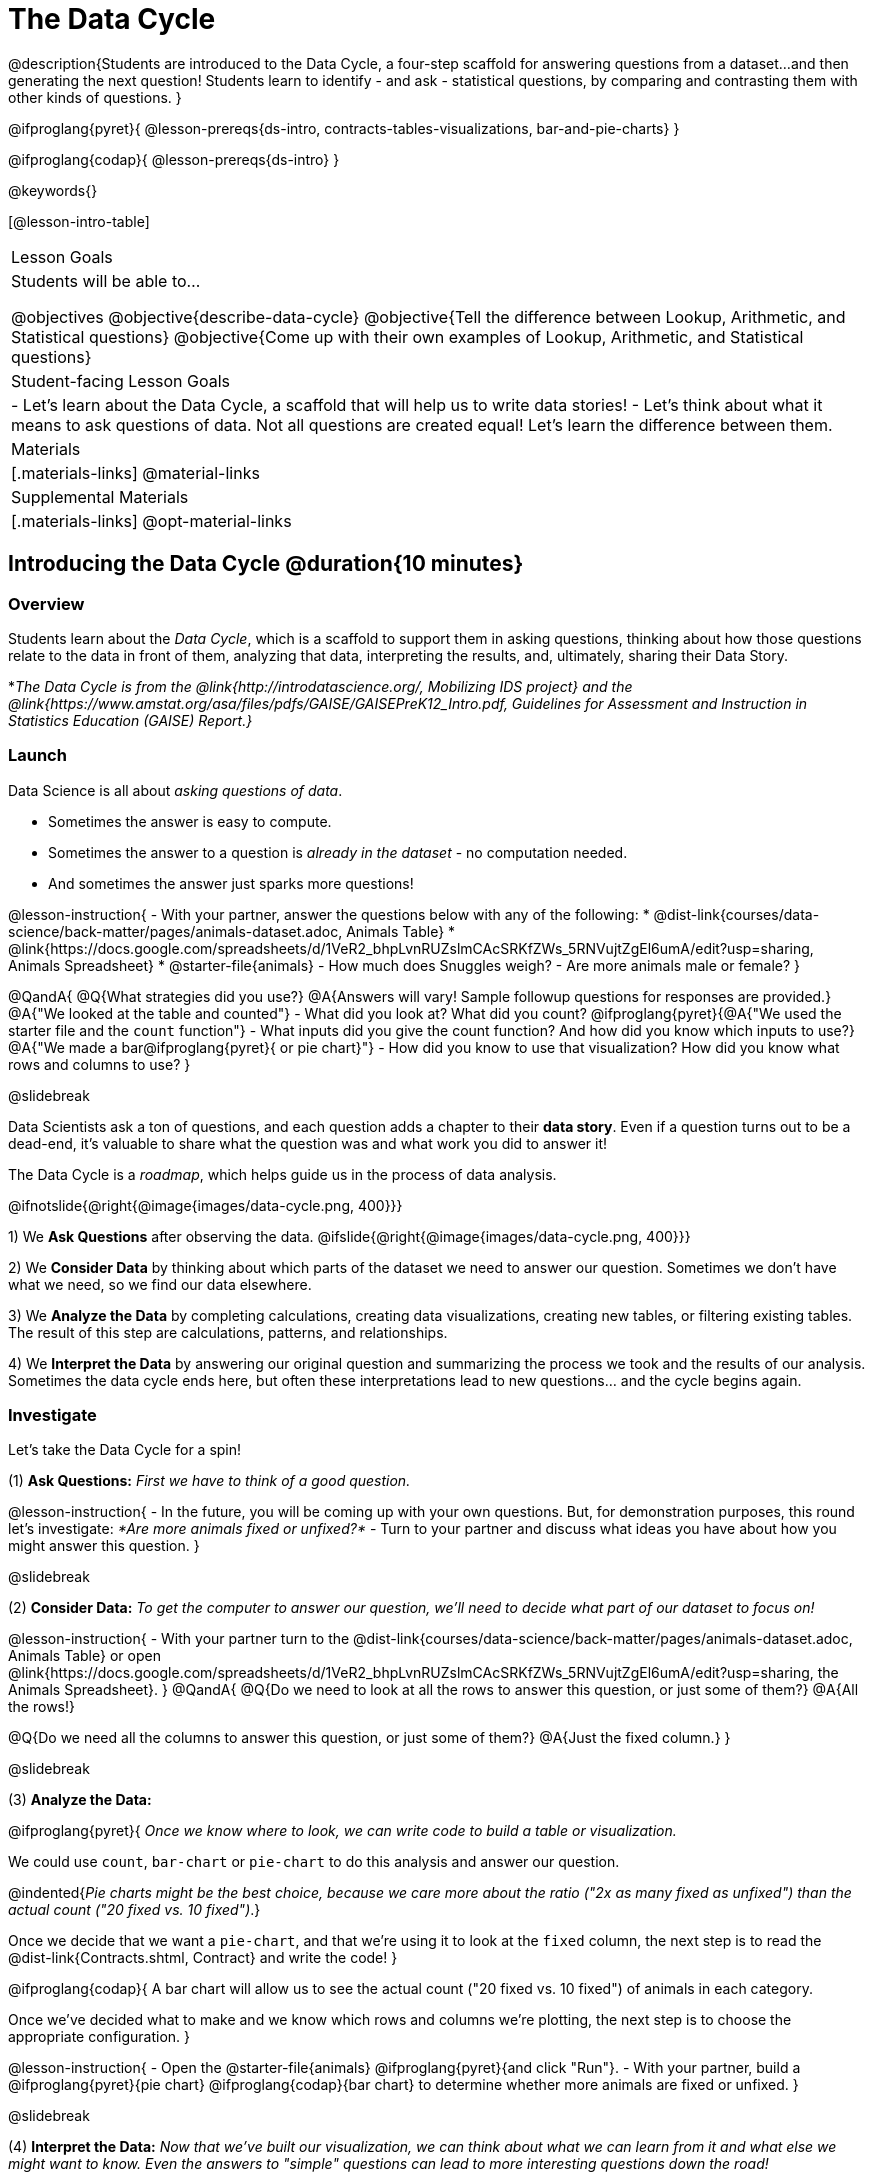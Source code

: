 = The Data Cycle

@description{Students are introduced to the Data Cycle, a four-step scaffold for answering questions from a dataset...and then generating the next question! Students learn to identify - and ask - statistical questions, by comparing and contrasting them with other kinds of questions. }

@ifproglang{pyret}{
@lesson-prereqs{ds-intro, contracts-tables-visualizations, bar-and-pie-charts}
}

@ifproglang{codap}{
@lesson-prereqs{ds-intro}
}

@keywords{}

[@lesson-intro-table]
|===
| Lesson Goals
| Students will be able to...

@objectives
@objective{describe-data-cycle}
@objective{Tell the difference between Lookup, Arithmetic, and Statistical questions}
@objective{Come up with their own examples of Lookup, Arithmetic, and Statistical questions}

| Student-facing Lesson Goals
|

- Let's learn about the Data Cycle, a scaffold that will help us to write data stories!
- Let's think about what it means to ask questions of data. Not all questions are created equal! Let's learn the difference between them.

| Materials
|[.materials-links]
@material-links

| Supplemental Materials
|[.materials-links]
@opt-material-links

|===

== Introducing the Data Cycle @duration{10 minutes}

=== Overview
Students learn about the _Data Cycle_, which is a scaffold to support them in asking questions, thinking about how those questions relate to the data in front of them, analyzing that data, interpreting the results, and, ultimately, sharing their Data Story.

*_The Data Cycle is from the @link{http://introdatascience.org/, Mobilizing IDS project} and the @link{https://www.amstat.org/asa/files/pdfs/GAISE/GAISEPreK12_Intro.pdf, Guidelines for Assessment and Instruction in Statistics Education (GAISE) Report.}_

=== Launch

Data Science is all about _asking questions of data_.

- Sometimes the answer is easy to compute.
- Sometimes the answer to a question is _already in the dataset_ - no computation needed.
- And sometimes the answer just sparks more questions!

@lesson-instruction{
- With your partner, answer the questions below with any of the following:
  * @dist-link{courses/data-science/back-matter/pages/animals-dataset.adoc, Animals Table}
  * @link{https://docs.google.com/spreadsheets/d/1VeR2_bhpLvnRUZslmCAcSRKfZWs_5RNVujtZgEl6umA/edit?usp=sharing, Animals Spreadsheet}
  * @starter-file{animals}
- How much does Snuggles weigh?
- Are more animals male or female?
}

@QandA{
@Q{What strategies did you use?}
@A{Answers will vary! Sample followup questions for responses are provided.}
@A{"We looked at the table and counted"}
- What did you look at? What did you count?
@ifproglang{pyret}{@A{"We used the starter file and the `count` function"} 
- What inputs did you give the count function? And how did you know which inputs to use?}
@A{"We made a bar@ifproglang{pyret}{ or pie chart}"} 
- How did you know to use that visualization? How did you know what rows and columns to use?
}

@slidebreak

Data Scientists ask a ton of questions, and each question adds a chapter to their *data story*. Even if a question turns out to be a dead-end, it's valuable to share what the question was and what work you did to answer it!

The Data Cycle is a _roadmap_, which helps guide us in the process of data analysis.

@ifnotslide{@right{@image{images/data-cycle.png, 400}}}

1) We *Ask Questions* after observing the data. @ifslide{@right{@image{images/data-cycle.png, 400}}}

2) We *Consider Data* by thinking about which parts of the dataset we need to answer our question. Sometimes we don't have what we need, so we find our data elsewhere.

3) We *Analyze the Data* by completing calculations, creating data visualizations, creating new tables, or filtering existing tables. The result of this step are calculations, patterns, and relationships.

4) We *Interpret the Data* by answering our original question and summarizing the process we took and the results of our analysis. Sometimes the data cycle ends here, but often these interpretations lead to new questions... and the cycle begins again.

=== Investigate

Let's take the Data Cycle for a spin!

(1) *Ask Questions:*
_First we have to think of a good question._

@lesson-instruction{
- In the future, you will be coming up with your own questions. But, for demonstration purposes, this round let's investigate: _*Are more animals fixed or unfixed?*_
- Turn to your partner and discuss what ideas you have about how you might answer this question.
}

@slidebreak

(2) *Consider Data:*
_To get the computer to answer our question, we'll need to decide what part of our dataset to focus on!_

@lesson-instruction{
- With your partner turn to the @dist-link{courses/data-science/back-matter/pages/animals-dataset.adoc, Animals Table} or open @link{https://docs.google.com/spreadsheets/d/1VeR2_bhpLvnRUZslmCAcSRKfZWs_5RNVujtZgEl6umA/edit?usp=sharing, the Animals Spreadsheet}.
}
@QandA{
@Q{Do we need to look at all the rows to answer this question, or just some of them?}
@A{All the rows!}

@Q{Do we need all the columns to answer this question, or just some of them?}
@A{Just the fixed column.}
}

@slidebreak

(3) *Analyze the Data:*

@ifproglang{pyret}{
_Once we know where to look, we can write code to build a table or visualization._

We could use `count`, `bar-chart` or `pie-chart` to do this analysis and answer our question.

@indented{_Pie charts might be the best choice, because we care more about the ratio ("2x as many fixed as unfixed") than the actual count ("20 fixed vs. 10 fixed")_.}

Once we decide that we want a `pie-chart`, and that we're using it to look at the `fixed` column, the next step is to read the @dist-link{Contracts.shtml, Contract} and write the code!
}

@ifproglang{codap}{
A bar chart will allow us to see the actual count ("20 fixed vs. 10 fixed") of animals in each category.

Once we've decided what to make and we know which rows and columns we're plotting, the next step is to choose the appropriate configuration.
}

@lesson-instruction{
- Open the @starter-file{animals} @ifproglang{pyret}{and click "Run"}.
- With your partner, build a @ifproglang{pyret}{pie chart} @ifproglang{codap}{bar chart} to determine whether more animals are fixed or unfixed.
}

@slidebreak

(4) *Interpret the Data:*
_Now that we've built our visualization, we can think about what we can learn from it and what else we might want to know. Even the answers to "simple" questions can lead to more interesting questions down the road!_

@QandA{
@Q{What does `true` mean in the visualization?@ifproglang{pyret}{ +
@image{images/fixed.png}}}
@A{"Fixed" is a Boolean column, so true means "yes - the animal is fixed"}
@Q{Are more animals fixed or unfixed?}
@A{fixed}
@Q{How could we describe that more specifically?}
@A{56.3% of the animals are fixed.}
@A{The ratio of fixed animals to unfixed animals is 18 to 14 or 9 to 7.}
@A{4 more animals are fixed than unfixed.}
@Q{What other questions might come from counting the ratio of fixed to unfixed animals?}
@A{Sample responses: Is there a higher percentage of fixed dogs or fixed cats? At what age do animals get fixed? Do fixed animals get adopted more quickly than unfixed animals?}
}

@ifnotslide{
_The Data Story describes how each step in the Data Cycle was used to go from a question to an answer, and then to the next question. When analyzing a real dataset, Data Scientists might explore lots of questions, resulting in many different Data Stories to tell._
}

@slidebreak

Let's take a look at a story that's been written about the Data Cycle we just completed:
@indented{
_"We wanted to know if more animals at the shelter were fixed or unfixed. To answer this, we made a @ifproglang{pyret}{`pie-chart`}@ifproglang{codap}{bar chart} using the `"fixed"` column of all the animals in the shelter. We found that more animals were fixed (18) than unfixed (14). This made us wonder if that percentage is the same for all species and all ages - and whether fixed animals get adopted faster than unfixed ones."_
}

@QandA{
@Q{What information did they include in the data story? Did they leave anything out?}
@Q{What steps from the Data Cycle do you see in this story?}
@A{The story included...

- The question ("We wanted to know if more animals at the shelter were fixed or unfixed.")
- The data considered ("...the `"fixed"` column of all the animals in the shelter.")
- The analysis ("...we made a @ifproglang{pyret}{`pie-chart`}@ifproglang{codap}{bar chart}...")
- The interpretation ("..more animals were fixed (18) than unfixed (14)")
- The Wonders those findings generated ("if that percentage is the same for all species and all ages - and whether fixed animals got adopted faster...")
}
}

Each chapter in the Data Story is valuable, and each turn of the Data Cycle is another chapter to add to your story!

=== Synthesize

@QandA{
@Q{What are the four steps of the Data Cycle?}
@A{Ask Questions}
@A{Consider Data and decide which rows and columns we need}
@A{Analyze the Data with calculations and visualizations}
@A{Interpret the Data to answer our questions and consider what new questions we have}

@Q{What happens when we finish the data cycle?}
@A{We write our data story.}
@A{We start a new data cycle to answer our new questions!}
}


== What Questions Can We Ask? @duration{15 minutes}

=== Overview
Students consider the range of questions we can ask about data and practice categorizing them as "lookup", "arithmetic", "statistical" or questions that simply can't be answered based on the data.

=== Launch
How do we know what questions to ask? There’s an art to asking the right questions, and good Data Scientists think hard about what kind of questions can and can’t be answered.

@slidebreak

Most questions can be broken down into one of four categories:

- *Lookup questions* - Answered by only reading the table, no further calculations are necessary! Once you find the value, you're done! Examples of lookup questions might be “How many legs does Felix have?” or "What species is Sheba?"

- *Arithmetic questions* - Answered by doing calculations (comparing, averaging, summing, etc.) with values from one single column. Examples of arithmetic questions might be “How much does the heaviest animal weigh?” or “What is the average age of animals from the shelter?”

@slidebreak

- *Statistical questions* - These kinds of questions are the most interesting! And are often best asked with "in general" attached, because we expect some variability and the answer isn't black and white. If we ask "are dogs heavier than cats?", we know that not every dog is heavier than every cat! We just want to know if it is _generally true_ or _generally false_!

- *Questions we can't answer* - We might wonder where the animal shelter is located, or what time of year the data was gathered! But the data in the table won’t help us answer that question, so as Data Scientists we might need to do some research beyond the data. And if nothing turns up, we simply recognize that there are limits to what we can analyze.

@slidebreak

@QandA{
@Q{What kind of question is "Are more animals fixed or unfixed?"? How do you know?}
@A{It's an _arithmetic question_ because answering it requires comparing two simple calculations.}
@Q{What kind of question is "Are snails or tarantulas taller?"? How do you know?}
@A{It's a _question we can't answer_ because there isn't any information in this data set about the heights of the animals.}
@Q{What kind of question is "How old is Toggle?" How do you know?}
@A{It's a _lookup question_ because it can be answered by just looking at the table.}
@Q{What kind of question is "Are older animals adopted more quickly than younger animals?" How do you know?}
@A{It's a _statistical question_ because we expect some variability in the data and are wondering what is happening in general.}
}

=== Investigate

@lesson-instruction{
Find the table at the bottom of @printable-exercise{which-question-type.adoc}. +
*For now, complete _only_ the "Question Type" column - ignore the other columns titled "Which Rows" and "Column(s)".*
}

@opt{
- Have students return to the Wonders they wrote on @lesson-link{ds-intro/pages/questions-and-column-descriptions.adoc} in the @lesson-link{ds-intro} lesson. Decide whether they are Lookup, Arithmetic, Statistical or Can't Answer questions?
- For more practice, have students complete @opt-printable-exercise{question-types-animals.adoc}, by coming up with examples of each type of question for the Animals Dataset.
}

=== Common Misconceptions
Students generally struggle to make the leap into asking statistical questions. It's worth taking time on this, to support them coming up with better (and more engaging!) questions later.

- They may think that "What's the *average* weight of the animals?" is a statistical question, because "average" is a term that shows up in statistics. But computing the average is just pure arithmetic!
- A _statistical_ question would be "What's the *typical* weight of an animal?", because it does not specify a particular arithmetic process. The answer could be the mean, the median, or even the mode! Figuring out which one to use depends on the distribution of the data, which we discuss in detail in our @lesson-link{measures-of-center} lesson.

=== Synthesize

- How would you explain the difference between Lookup, Arithmetic, and Statistical questions?
- When you looked back at your Wonders from the Animals Dataset, were they mostly Lookup questions? Arithmetic? Statistical?
- What are some examples of statistical questions the owner of a sports team might ask? Or a researcher who is trying to see if a cancer drug is effective? Or a principal who wants to know what will help their students the most?

== What Data Do We Need? @duration{20 minutes}

=== Overview
Students bridge from a human-language question into something more formal, by specifying the rows and columns they would need to examine.

=== Launch

Tables are made of *Rows* and *Columns*.

Each Row represents _one member of our population_.

- In the Animals Dataset, each row represents a single animal.
- In a weather forecast, each row might represent the weather at a particular hour.
- In a dataset of students, each row might represent one of you!

@slidebreak

Columns, on the other hand, represent information _about each row_.

- Every animal, for example, has columns for their name, species, sex, age, weight, legs, whether they are fixed or unfixed, and how long it took to be adopted.
- Our weather table might have columns for temperature, wind, and whether or not it will rain.
- Every student could have columns for their name, height, hair color, birthday, favorite food, etc.

@slidebreak

@lesson-point{
When considering data...

- We first ask: Which Rows do we need?
- Then we ask: Which Column(s) do we care about?
}

*If we want to know which animal is the heaviest,*

- we are interested in _every row of our table_,
- and we'll focus on the `pounds` column of our table.

*If we want to know which cat is the heaviest,* we only care about _rows for cats_, so

- first, we'll need to make a new table of the _rows for cats_,
- then, we'll focus on the `pounds` column _of our new table_.

@slidebreak

Data scientists filter tables to make new tables all the time!

While we haven't learned how to @ifproglang{codap}{@lesson-link{codap-filtering, filter} and @lesson-link{codap-building, build}} @ifproglang{pyret}{@lesson-link{filtering-and-building, filter and build}} tables in @proglang yet, we are ready to start thinking about it...

@QandA{
*Which Rows and Columns do we need to answer each of the following questions?*
@Q{How old is Mittens?}
@A{We only need one row for Mittens, and we just need the `age` column}
@Q{Are more animals fixed or unfixed?}
@A{We needed to look at _all_ the rows, but the only column we care about is `fixed`.}
@Q{How many fixed animals are rabbits?}
@A{First, we'll make a new table of just the _rows for fixed animals_.}
@A{Then, we'll focus only on the `species` column _in our new table_.}
}

=== Investigate


@lesson-instruction{
- Return to @printable-exercise{which-question-type.adoc} For each question, determine:

@ifnotslide{

}

@ifslide{
  * Which rows would you need to answer them? _(Sometimes we need all rows, and sometimes we only need a subset.)_ }
  * Which columns would you look at? 
  * Write your answers in the last two columns of the table at the bottom.
- Complete @printable-exercise{data-cycle-consider-data.adoc}.
}

@teacher{
Have students share their answers and discuss any questions they have about these pages.
}

=== Synthesize

How does asking "Which rows? Which columns?" help us figure out @ifproglang{pyret}{what code to write}@ifproglang{codap}{which configurations to use}?


== Data Cycle Practice @duration{15 minutes}

=== Overview
Students are introduced to the Data Cycle Pages they will be working with for the remainder of Bootstrap:Data Science.

@teacher{
If you'd like to start your students with a mini version of the Data Cycle, have them complete @opt-printable-exercise{analyzing-with-count.adoc} @ifproglang{pyret}{and test their code in Pyret}.
}

=== Launch

Throughout the remainder of Bootstrap:Data Science we will be using Data Cycle pages to help us answer our questions and tell our data stories.



@lesson-instruction{
- Let's take a moment to Notice and Wonder about how @printable-exercise{data-cycle-fixed.adoc} is formatted.
}

@slidebreak

@QandA{
So far we have always worked with the Animals Starter File, which is a sample taken from a larger data set. +
To complete this page we will be working with the @starter-file{expanded-animals}.
@Q{What else do you Notice?}
@A{*Be sure to surface the following:*}
@A{the directions at the top tell you what kind of visualization you are going to make.}
@A{there is a box in the top right corner where you will circle what kind of question is being asked.}
@A{the first data cycle has already filled in which rows and columns you'll need, but you'll have to fill that in yourself for the second data cycle.}
@A{there is a fill in the blank sentence in the interpret section as well as room for you to write some questions}

@Q{What do you Wonder?}
}


=== Investigate

@lesson-instruction{
- Complete @printable-exercise{data-cycle-fixed.adoc}.
- When you're done, work on @printable-exercise{data-cycle-categorical.adoc}.
  * For this page you will need to come up with your own questions.
  * You might be able to use a question from your first data cycle!
}



=== Synthesize

@ifproglang{pyret}{
How do Contracts and the Data Cycle work together to help us figure out what code to write to answer our questions?
}

@ifproglang{codap}{
How does the Data Cycle help you to answer (and ask) questions?
}

@scrub{
== Using the Data Cycle to Write Code @duration{15 minutes}


=== Overview
Students are introduced to the Data Cycle Pages they will be working with for the remainder of Bootstrap:Data Science.

=== Launch

Once we know what data we need, we can turn our attention to what we want the computer to do for us!

- Do we want a count?
- Do we want a bar chart? @ifproglang{pyret}{A pie chart?} A scatter plot?
- Do we want to filter out certain rows to make a new table?

=== Investigate

@ifproglang{pyret}{
Let's get some practice going from questions to code.}

@lesson-instruction{
- Let's get some practice with the first three steps of the Data Cycle by completing @printable-exercise{analyzing-with-count.adoc}.@ifproglang{pyret}{
- When you're finished, test your code in @proglang.}
}

@QandA{
@Q{What questions do you have about the mini Data Cycles you just used?}
@Q{In what ways was it helpful to work with these Data Cycle?}
@Q{What did you learn?}
}

Let's give a full data cycle a try with some of the visualization we've already learned about!
@ifproglang{pyret}{
@lesson-instruction{Complete @printable-exercise{data-cycle-fixed.adoc}, following the steps to make a visualization that will answer the questions.
}
@opt{For more practice, have students complete @opt-printable-exercise{data-cycle-categorical.adoc}.}
}

=== Synthesize

@ifproglang{pyret}{
How do Contracts and the Data Cycle work together to help us figure out what code to write to answer our questions
}
}
